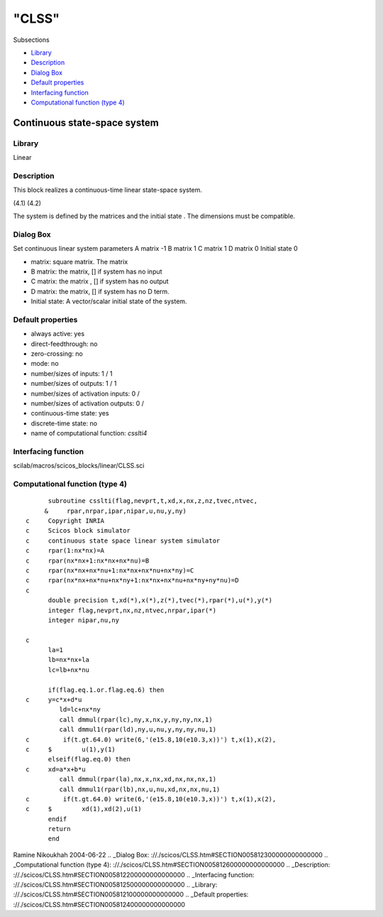 ====
"CLSS"
====

Subsections

+ `Library`_
+ `Description`_
+ `Dialog Box`_
+ `Default properties`_
+ `Interfacing function`_
+ `Computational function (type 4)`_







Continuous state-space system
-----------------------------



Library
~~~~~~~
Linear


Description
~~~~~~~~~~~
This block realizes a continuous-time linear state-space system.

(4.1) (4.2)


The system is defined by the matrices and the initial state . The
dimensions must be compatible.


Dialog Box
~~~~~~~~~~
Set continuous linear system parameters A matrix -1 B matrix 1 C
matrix 1 D matrix 0 Initial state 0

+ matrix: square matrix. The matrix
+ B matrix: the matrix, [] if system has no input
+ C matrix: the matrix , [] if system has no output
+ D matrix: the matrix, [] if system has no D term.
+ Initial state: A vector/scalar initial state of the system.




Default properties
~~~~~~~~~~~~~~~~~~


+ always active: yes
+ direct-feedthrough: no
+ zero-crossing: no
+ mode: no
+ number/sizes of inputs: 1 / 1
+ number/sizes of outputs: 1 / 1
+ number/sizes of activation inputs: 0 /
+ number/sizes of activation outputs: 0 /
+ continuous-time state: yes
+ discrete-time state: no
+ name of computational function: *csslti4*



Interfacing function
~~~~~~~~~~~~~~~~~~~~
scilab/macros/scicos_blocks/linear/CLSS.sci


Computational function (type 4)
~~~~~~~~~~~~~~~~~~~~~~~~~~~~~~~


::

          subroutine csslti(flag,nevprt,t,xd,x,nx,z,nz,tvec,ntvec,
         &     rpar,nrpar,ipar,nipar,u,nu,y,ny)
    c     Copyright INRIA
    c     Scicos block simulator
    c     continuous state space linear system simulator
    c     rpar(1:nx*nx)=A
    c     rpar(nx*nx+1:nx*nx+nx*nu)=B
    c     rpar(nx*nx+nx*nu+1:nx*nx+nx*nu+nx*ny)=C
    c     rpar(nx*nx+nx*nu+nx*ny+1:nx*nx+nx*nu+nx*ny+ny*nu)=D
    c
          double precision t,xd(*),x(*),z(*),tvec(*),rpar(*),u(*),y(*)
          integer flag,nevprt,nx,nz,ntvec,nrpar,ipar(*)
          integer nipar,nu,ny
    
    c
          la=1
          lb=nx*nx+la
          lc=lb+nx*nu
    
          if(flag.eq.1.or.flag.eq.6) then
    c     y=c*x+d*u     
             ld=lc+nx*ny
             call dmmul(rpar(lc),ny,x,nx,y,ny,ny,nx,1)
             call dmmul1(rpar(ld),ny,u,nu,y,ny,ny,nu,1)
    c         if(t.gt.64.0) write(6,'(e15.8,10(e10.3,x))') t,x(1),x(2),
    c     $        u(1),y(1) 
          elseif(flag.eq.0) then
    c     xd=a*x+b*u
             call dmmul(rpar(la),nx,x,nx,xd,nx,nx,nx,1)
             call dmmul1(rpar(lb),nx,u,nu,xd,nx,nx,nu,1)
    c         if(t.gt.64.0) write(6,'(e15.8,10(e10.3,x))') t,x(1),x(2),
    c     $        xd(1),xd(2),u(1)
          endif
          return
          end



Ramine Nikoukhah 2004-06-22
.. _Dialog Box: ://./scicos/CLSS.htm#SECTION005812300000000000000
.. _Computational function (type 4): ://./scicos/CLSS.htm#SECTION005812600000000000000
.. _Description: ://./scicos/CLSS.htm#SECTION005812200000000000000
.. _Interfacing function: ://./scicos/CLSS.htm#SECTION005812500000000000000
.. _Library: ://./scicos/CLSS.htm#SECTION005812100000000000000
.. _Default properties: ://./scicos/CLSS.htm#SECTION005812400000000000000


